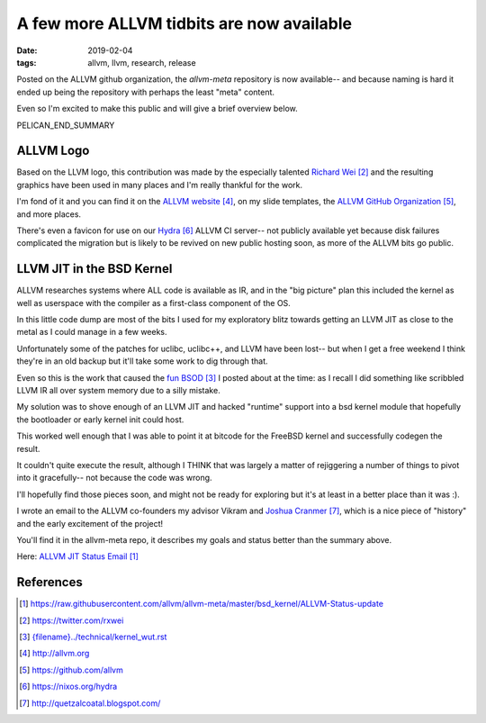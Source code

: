 A few more ALLVM tidbits are now available
###########################################

:date: 2019-02-04
:tags: allvm, llvm, research, release

Posted on the ALLVM github organization,
the `allvm-meta` repository is now available--
and because naming is hard it ended up being
the repository with perhaps the least "meta" content.

Even so I'm excited to make this public
and will give a brief overview below.

PELICAN_END_SUMMARY

ALLVM Logo
----------

Based on the LLVM logo, this contribution was made by the
especially talented `Richard Wei`_ and the resulting graphics
have been used in many places and I'm really thankful for the work.

I'm fond of it and you can find it on the `ALLVM website`_,
on my slide templates, the `ALLVM GitHub Organization`_,
and more places.

There's even a favicon for use on our `Hydra`_ ALLVM CI server--
not publicly available yet because disk failures complicated the migration
but is likely to be revived on new public hosting soon,
as more of the ALLVM bits go public.

LLVM JIT in the BSD Kernel
--------------------------

ALLVM researches systems where ALL code is available as IR,
and in the "big picture" plan this included the kernel as well as userspace
with the compiler as a first-class component of the OS.

In this little code dump are most of the bits I used for my exploratory
blitz towards getting an LLVM JIT as close to the metal as I could
manage in a few weeks.

Unfortunately some of the patches for uclibc, uclibc++, and LLVM
have been lost-- but when I get a free weekend I think they're
in an old backup but it'll take some work to dig through that.

Even so this is the work that caused the `fun BSOD`_ I posted
about at the time: as I recall I did something like scribbled
LLVM IR all over system memory due to a silly mistake.

My solution was to shove enough of an LLVM JIT and hacked "runtime" support
into a bsd kernel module that hopefully the bootloader or early
kernel init could host.

This worked well enough that I was able to point it at bitcode
for the FreeBSD kernel and successfully codegen the result.

It couldn't quite execute the result, although I THINK that
was largely a matter of rejiggering a number of things to
pivot into it gracefully--  not because the code was wrong.

I'll hopefully find those pieces soon,
and might not be ready for exploring but it's
at least in a better place than it was :).

I wrote an email to the ALLVM co-founders
my advisor Vikram and `Joshua Cranmer`_,
which is a nice piece of "history"
and the early excitement of the project!

You'll find it in the allvm-meta repo,
it describes my goals and status better
than the summary above.

Here: `ALLVM JIT Status Email`_

References
----------
.. target-notes::

.. _ALLVM JIT Status Email: https://raw.githubusercontent.com/allvm/allvm-meta/master/bsd_kernel/ALLVM-Status-update
.. _allvm-meta: https://github.com/allvm/allvm-meta
.. _Richard Wei: https://twitter.com/rxwei
.. _fun BSOD: {filename}../technical/kernel_wut.rst
.. _ALLVM website: http://allvm.org
.. _ALLVM GitHub Organization: https://github.com/allvm
.. _hydra: https://nixos.org/hydra
.. _Joshua Cranmer: http://quetzalcoatal.blogspot.com/
